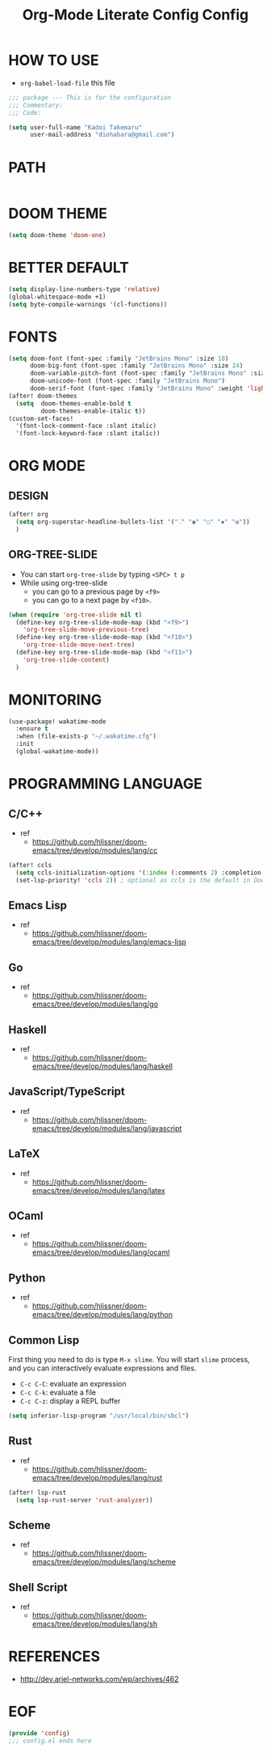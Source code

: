 #+TITLE: Org-Mode Literate Config
#+STARTUP: showeverything

* HOW TO USE
- ~org-babel-load-file~ this file
#+begin_src emacs-lisp
;;; package --- This is for the configuration
;;; Commentary:
;;; Code:
#+end_src

#+begin_src emacs-lisp
(setq user-full-name "Kadoi Takemaru"
      user-mail-address "diohabara@gmail.com")
#+end_src

* PATH

#+begin_src emacs-lisp
#+end_src

* DOOM THEME
#+begin_src emacs-lisp
(setq doom-theme 'doom-one)
#+end_src

* BETTER DEFAULT
#+begin_src emacs-lisp
(setq display-line-numbers-type 'relative)
(global-whitespace-mode +1)
(setq byte-compile-warnings '(cl-functions))
#+end_src

* FONTS
#+begin_src emacs-lisp
(setq doom-font (font-spec :family "JetBrains Mono" :size 18)
      doom-big-font (font-spec :family "JetBrains Mono" :size 24)
      doom-variable-pitch-font (font-spec :family "JetBrains Mono" :size 18)
      doom-unicode-font (font-spec :family "JetBrains Mono")
      doom-serif-font (font-spec :family "JetBrains Mono" :weight 'light))
(after! doom-themes
  (setq  doom-themes-enable-bold t
         doom-themes-enable-italic t))
(custom-set-faces!
  '(font-lock-comment-face :slant italic)
  '(font-lock-keyword-face :slant italic))
#+end_src

* ORG MODE
** DESIGN
#+begin_src emacs-lisp
(after! org
  (setq org-superstar-headline-bullets-list '("⁖" "◉" "○" "✸" "✿"))
  )
#+end_src

** ORG-TREE-SLIDE
- You can start =org-tree-slide= by typing ~<SPC> t p~
- While using org-tree-slide
  + you can go to a previous page by ~<f9>~
  + you can go to a next page by ~<f10>~.
#+begin_src emacs-lisp
(when (require 'org-tree-slide nil t)
  (define-key org-tree-slide-mode-map (kbd "<f9>")
    'org-tree-slide-move-previous-tree)
  (define-key org-tree-slide-mode-map (kbd "<f10>")
    'org-tree-slide-move-next-tree)
  (define-key org-tree-slide-mode-map (kbd "<f11>")
    'org-tree-slide-content)
  )
#+end_src

* MONITORING
#+begin_src emacs-lisp
(use-package! wakatime-mode
  :ensure t
  :when (file-exists-p "~/.wakatime.cfg")
  :init
  (global-wakatime-mode))
#+end_src

* PROGRAMMING LANGUAGE
** C/C++
+ ref
  - https://github.com/hlissner/doom-emacs/tree/develop/modules/lang/cc
#+begin_src emacs-lisp
(after! ccls
  (setq ccls-initialization-options '(:index (:comments 2) :completion (:detailedLabel t)))
  (set-lsp-priority! 'ccls 2)) ; optional as ccls is the default in Doom
#+end_src
** Emacs Lisp
+ ref
  -  https://github.com/hlissner/doom-emacs/tree/develop/modules/lang/emacs-lisp
** Go
+ ref
  - https://github.com/hlissner/doom-emacs/tree/develop/modules/lang/go
** Haskell
+ ref
  - https://github.com/hlissner/doom-emacs/tree/develop/modules/lang/haskell
** JavaScript/TypeScript
+ ref
  - https://github.com/hlissner/doom-emacs/tree/develop/modules/lang/javascript
** LaTeX
+ ref
  - https://github.com/hlissner/doom-emacs/tree/develop/modules/lang/latex
** OCaml
+ ref
  - https://github.com/hlissner/doom-emacs/tree/develop/modules/lang/ocaml
** Python
+ ref
  - https://github.com/hlissner/doom-emacs/tree/develop/modules/lang/python
** Common Lisp
First thing you need to do is type ~M-x slime~. You will start ~slime~ process, and you can interactively evaluate expressions and files.
- ~C-c C-C~: evaluate an expression
- ~C-c C-k~: evaluate a file
- ~C-c C-z~: display a REPL buffer
#+begin_src emacs-lisp
(setq inferior-lisp-program "/usr/local/bin/sbcl")
#+end_src
** Rust
+ ref
  - https://github.com/hlissner/doom-emacs/tree/develop/modules/lang/rust
#+begin_src emacs-lisp
(after! lsp-rust
  (setq lsp-rust-server 'rust-analyzer))
#+end_src
** Scheme
+ ref
  - https://github.com/hlissner/doom-emacs/tree/develop/modules/lang/scheme
** Shell Script
+ ref
  - https://github.com/hlissner/doom-emacs/tree/develop/modules/lang/sh

* REFERENCES
- [[http://dev.ariel-networks.com/wp/archives/462]]

* EOF
#+begin_src emacs-lisp
(provide 'config)
;;; config.el ends here
#+end_src#+TITLE: Config
